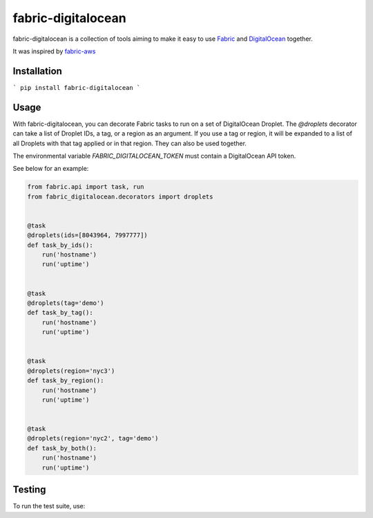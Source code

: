 ===================
fabric-digitalocean
===================

.. image:: https://travis-ci.org/andrewsomething/fabric-digitalocean.svg?branch=master
    :target: https://travis-ci.org/andrewsomething/fabric-digitalocean

fabric-digitalocean is a collection of tools aiming to make it easy to use
`Fabric`_ and `DigitalOcean`_ together.

It was inspired by `fabric-aws`_

Installation
------------

```
pip install fabric-digitalocean
```

Usage
-----

With fabric-digitalocean, you can decorate Fabric tasks to run on a set of
DigitalOcean Droplet. The `@droplets` decorator can take a list of Droplet IDs,
a tag, or a region as an argument. If you use a tag or region, it will be
expanded to a list of all Droplets with that tag applied or in that region.
They can also be used together.

The environmental variable `FABRIC_DIGITALOCEAN_TOKEN` must contain a
DigitalOcean API token.

See below for an example:

.. code-block:: python

    from fabric.api import task, run
    from fabric_digitalocean.decorators import droplets


    @task
    @droplets(ids=[8043964, 7997777])
    def task_by_ids():
        run('hostname')
        run('uptime')


    @task
    @droplets(tag='demo')
    def task_by_tag():
        run('hostname')
        run('uptime')


    @task
    @droplets(region='nyc3')
    def task_by_region():
        run('hostname')
        run('uptime')


    @task
    @droplets(region='nyc2', tag='demo')
    def task_by_both():
        run('hostname')
        run('uptime')


Testing
-------

To run the test suite, use:

.. code-block::
    nosetests -v --with-coverage --cover-package=fabric_digitalocean


.. _Fabric: http://www.fabfile.org/
.. _DigitalOcean: https://www.digitalocean.com
.. _fabric-aws: https://github.com/EverythingMe/fabric-aws
